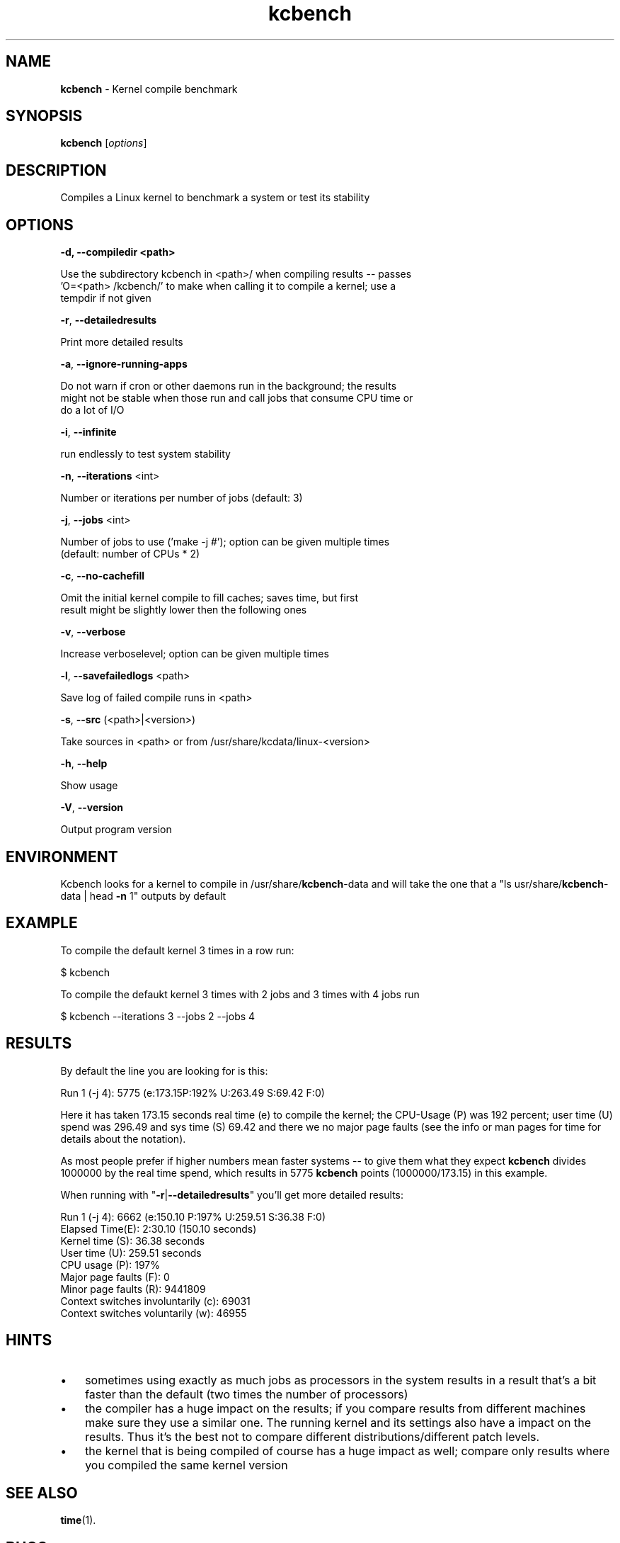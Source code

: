 ." Text automatically generated by txt2man
.TH kcbench  "1" "" ""
.SH NAME
\fBkcbench \fP- Kernel compile benchmark
.SH SYNOPSIS
.nf
.fam C
\fBkcbench\fP [\fIoptions\fP]
.fam T
.fi
.SH DESCRIPTION
Compiles a Linux kernel to benchmark a system or test its stability
.SH OPTIONS
.TP
.B
\fB-d\fP, \fB--compiledir\fP <path>
.PP
.nf
.fam C
   Use the subdirectory kcbench in <path>/ when compiling results -- passes
   'O=<path> /kcbench/' to make when calling it to compile a kernel; use a
   tempdir if not given

.fam T
.fi
\fB-r\fP, \fB--detailedresults\fP
.PP
.nf
.fam C
   Print more detailed results

.fam T
.fi
\fB-a\fP, \fB--ignore-running-apps\fP
.PP
.nf
.fam C
   Do not warn if cron or other daemons run in the background; the results
   might not be stable when those run and call jobs that consume CPU time or
   do a lot of I/O

.fam T
.fi
\fB-i\fP, \fB--infinite\fP 
.PP
.nf
.fam C
   run endlessly to test system stability

.fam T
.fi
\fB-n\fP, \fB--iterations\fP <int>
.PP
.nf
.fam C
   Number or iterations per number of jobs (default: 3)

.fam T
.fi
\fB-j\fP, \fB--jobs\fP <int> 
.PP
.nf
.fam C
   Number of jobs to use ('make -j #'); option can be given multiple times
   (default: number of CPUs * 2)

.fam T
.fi
\fB-c\fP, \fB--no-cachefill\fP
.PP
.nf
.fam C
   Omit the initial kernel compile to fill caches; saves time, but first
   result might be slightly lower then the following ones

.fam T
.fi
\fB-v\fP, \fB--verbose\fP
.PP
.nf
.fam C
   Increase verboselevel; option can be given multiple times

.fam T
.fi
\fB-l\fP, \fB--savefailedlogs\fP <path> 
.PP
.nf
.fam C
   Save log of failed compile runs in <path>

.fam T
.fi
\fB-s\fP, \fB--src\fP (<path>|<version>) 
.PP
.nf
.fam C
   Take sources in <path> or from /usr/share/kcdata/linux-<version>

.fam T
.fi
\fB-h\fP, \fB--help\fP
.PP
.nf
.fam C
   Show usage

.fam T
.fi
\fB-V\fP, \fB--version\fP
.PP
.nf
.fam C
   Output program version
.fam T
.fi
.SH ENVIRONMENT
Kcbench looks for a kernel to compile in /usr/share/\fBkcbench\fP-data and will
take the one that a "ls usr/share/\fBkcbench\fP-data | head \fB-n\fP 1" outputs by 
default
.SH EXAMPLE
To compile the default kernel 3 times in a row run:
.PP
.nf
.fam C
      $ kcbench

.fam T
.fi
To compile the defaukt kernel 3 times with 2 jobs and 3 times with 4 jobs
run
.PP
.nf
.fam C
      $ kcbench --iterations 3 --jobs 2 --jobs 4
.fam T
.fi
.SH RESULTS
By default the line you are looking for is this:
.PP
.nf
.fam C
      Run 1 (-j 4): 5775 (e:173.15P:192%  U:263.49 S:69.42 F:0)

.fam T
.fi
Here it has taken 173.15 seconds real time (e) to compile the kernel; the
CPU-Usage (P) was 192 percent; user time (U) spend was 296.49 and sys time
(S) 69.42 and there we no major page faults (see the info or man pages for
time for details about the notation).
.PP
As most people prefer if higher numbers mean faster systems -- to give them
what they expect \fBkcbench\fP divides 1000000 by the real time spend, which
results in 5775 \fBkcbench\fP points (1000000/173.15) in this example. 
.PP
When running with "\fB-r\fP|\fB--detailedresults\fP" you'll get more detailed results:
.PP
.nf
.fam C
      Run 1 (-j 4):       6662 (e:150.10 P:197% U:259.51 S:36.38 F:0)
        Elapsed Time(E): 2:30.10 (150.10 seconds)
        Kernel time (S): 36.38 seconds
        User time (U): 259.51 seconds
        CPU usage (P): 197%
        Major page faults (F): 0
        Minor page faults (R): 9441809
        Context switches involuntarily (c): 69031
        Context switches voluntarily (w): 46955
.fam T
.fi
.SH HINTS
.IP \(bu 3
sometimes using exactly as much jobs as processors in the system results in
a result that's a bit faster than the default (two times the number of
processors)
.IP \(bu 3
the compiler has a huge impact on the results; if you compare results from
different machines make sure they use a similar one. The running kernel and
its settings also have a impact on the results. Thus it's the best not to
compare different distributions/different patch levels.
.IP \(bu 3
the kernel that is being compiled of course has a huge impact as well;
compare only results where you compiled the same kernel version
.SH SEE ALSO
\fBtime\fP(1).
.SH BUGS
None know, but there are likely some
.SH AUTHOR
Thorsten Leemhuis <fedora [AT] leemhuis [DOT] info>
